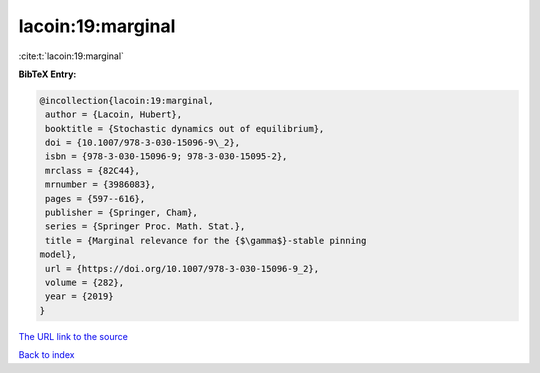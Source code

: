 lacoin:19:marginal
==================

:cite:t:`lacoin:19:marginal`

**BibTeX Entry:**

.. code-block:: bibtex

   @incollection{lacoin:19:marginal,
    author = {Lacoin, Hubert},
    booktitle = {Stochastic dynamics out of equilibrium},
    doi = {10.1007/978-3-030-15096-9\_2},
    isbn = {978-3-030-15096-9; 978-3-030-15095-2},
    mrclass = {82C44},
    mrnumber = {3986083},
    pages = {597--616},
    publisher = {Springer, Cham},
    series = {Springer Proc. Math. Stat.},
    title = {Marginal relevance for the {$\gamma$}-stable pinning
   model},
    url = {https://doi.org/10.1007/978-3-030-15096-9_2},
    volume = {282},
    year = {2019}
   }
`The URL link to the source <ttps://doi.org/10.1007/978-3-030-15096-9_2}>`_


`Back to index <../By-Cite-Keys.html>`_
